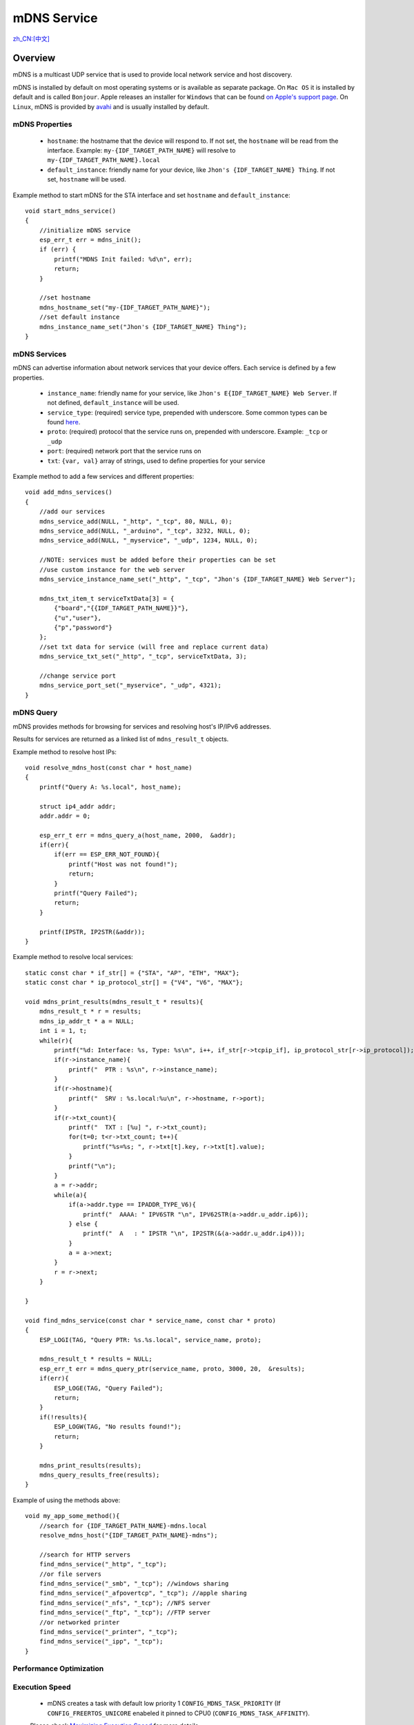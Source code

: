 mDNS Service
============
`zh_CN:[中文] <https://espressif.github.io/esp-protocols/mdns/zh_CN/index.html>`_

Overview
--------

mDNS is a multicast UDP service that is used to provide local network service and host discovery.

mDNS is installed by default on most operating systems or is available as separate package. On ``Mac OS`` it is installed by default and is called ``Bonjour``. Apple releases an installer for ``Windows`` that can be found `on Apple's support page <https://support.apple.com/downloads/bonjour%2520for%2520windows>`_. On ``Linux``, mDNS is provided by `avahi <https://github.com/lathiat/avahi>`_ and is usually installed by default.

mDNS Properties
^^^^^^^^^^^^^^^

    * ``hostname``: the hostname that the device will respond to. If not set, the ``hostname`` will be read from the interface. Example: ``my-{IDF_TARGET_PATH_NAME}`` will resolve to ``my-{IDF_TARGET_PATH_NAME}.local``
    * ``default_instance``: friendly name for your device, like ``Jhon's {IDF_TARGET_NAME} Thing``. If not set, ``hostname`` will be used.

Example method to start mDNS for the STA interface and set ``hostname`` and ``default_instance``:

.. highlight:: c

::

    void start_mdns_service()
    {
        //initialize mDNS service
        esp_err_t err = mdns_init();
        if (err) {
            printf("MDNS Init failed: %d\n", err);
            return;
        }

        //set hostname
        mdns_hostname_set("my-{IDF_TARGET_PATH_NAME}");
        //set default instance
        mdns_instance_name_set("Jhon's {IDF_TARGET_NAME} Thing");
    }

mDNS Services
^^^^^^^^^^^^^

mDNS can advertise information about network services that your device offers. Each service is defined by a few properties.

    * ``instance_name``: friendly name for your service, like ``Jhon's E{IDF_TARGET_NAME} Web Server``. If not defined, ``default_instance`` will be used.
    * ``service_type``: (required) service type, prepended with underscore. Some common types can be found `here <http://www.dns-sd.org/serviceTypes.html>`_.
    * ``proto``: (required) protocol that the service runs on, prepended with underscore. Example: ``_tcp`` or ``_udp``
    * ``port``: (required) network port that the service runs on
    * ``txt``: ``{var, val}`` array of strings, used to define properties for your service

Example method to add a few services and different properties::

    void add_mdns_services()
    {
        //add our services
        mdns_service_add(NULL, "_http", "_tcp", 80, NULL, 0);
        mdns_service_add(NULL, "_arduino", "_tcp", 3232, NULL, 0);
        mdns_service_add(NULL, "_myservice", "_udp", 1234, NULL, 0);

        //NOTE: services must be added before their properties can be set
        //use custom instance for the web server
        mdns_service_instance_name_set("_http", "_tcp", "Jhon's {IDF_TARGET_NAME} Web Server");

        mdns_txt_item_t serviceTxtData[3] = {
            {"board","{{IDF_TARGET_PATH_NAME}}"},
            {"u","user"},
            {"p","password"}
        };
        //set txt data for service (will free and replace current data)
        mdns_service_txt_set("_http", "_tcp", serviceTxtData, 3);

        //change service port
        mdns_service_port_set("_myservice", "_udp", 4321);
    }

mDNS Query
^^^^^^^^^^

mDNS provides methods for browsing for services and resolving host's IP/IPv6 addresses.

Results for services are returned as a linked list of ``mdns_result_t`` objects.

Example method to resolve host IPs::

    void resolve_mdns_host(const char * host_name)
    {
        printf("Query A: %s.local", host_name);

        struct ip4_addr addr;
        addr.addr = 0;

        esp_err_t err = mdns_query_a(host_name, 2000,  &addr);
        if(err){
            if(err == ESP_ERR_NOT_FOUND){
                printf("Host was not found!");
                return;
            }
            printf("Query Failed");
            return;
        }

        printf(IPSTR, IP2STR(&addr));
    }

Example method to resolve local services::

    static const char * if_str[] = {"STA", "AP", "ETH", "MAX"};
    static const char * ip_protocol_str[] = {"V4", "V6", "MAX"};

    void mdns_print_results(mdns_result_t * results){
        mdns_result_t * r = results;
        mdns_ip_addr_t * a = NULL;
        int i = 1, t;
        while(r){
            printf("%d: Interface: %s, Type: %s\n", i++, if_str[r->tcpip_if], ip_protocol_str[r->ip_protocol]);
            if(r->instance_name){
                printf("  PTR : %s\n", r->instance_name);
            }
            if(r->hostname){
                printf("  SRV : %s.local:%u\n", r->hostname, r->port);
            }
            if(r->txt_count){
                printf("  TXT : [%u] ", r->txt_count);
                for(t=0; t<r->txt_count; t++){
                    printf("%s=%s; ", r->txt[t].key, r->txt[t].value);
                }
                printf("\n");
            }
            a = r->addr;
            while(a){
                if(a->addr.type == IPADDR_TYPE_V6){
                    printf("  AAAA: " IPV6STR "\n", IPV62STR(a->addr.u_addr.ip6));
                } else {
                    printf("  A   : " IPSTR "\n", IP2STR(&(a->addr.u_addr.ip4)));
                }
                a = a->next;
            }
            r = r->next;
        }

    }

    void find_mdns_service(const char * service_name, const char * proto)
    {
        ESP_LOGI(TAG, "Query PTR: %s.%s.local", service_name, proto);

        mdns_result_t * results = NULL;
        esp_err_t err = mdns_query_ptr(service_name, proto, 3000, 20,  &results);
        if(err){
            ESP_LOGE(TAG, "Query Failed");
            return;
        }
        if(!results){
            ESP_LOGW(TAG, "No results found!");
            return;
        }

        mdns_print_results(results);
        mdns_query_results_free(results);
    }

Example of using the methods above::

    void my_app_some_method(){
        //search for {IDF_TARGET_PATH_NAME}-mdns.local
        resolve_mdns_host("{IDF_TARGET_PATH_NAME}-mdns");

        //search for HTTP servers
        find_mdns_service("_http", "_tcp");
        //or file servers
        find_mdns_service("_smb", "_tcp"); //windows sharing
        find_mdns_service("_afpovertcp", "_tcp"); //apple sharing
        find_mdns_service("_nfs", "_tcp"); //NFS server
        find_mdns_service("_ftp", "_tcp"); //FTP server
        //or networked printer
        find_mdns_service("_printer", "_tcp");
        find_mdns_service("_ipp", "_tcp");
    }


Performance Optimization
^^^^^^^^^^^^^^^^^^^^^^^^

Execution Speed
^^^^^^^^^^^^^^^

 - mDNS creates a task with default low priority 1 ``CONFIG_MDNS_TASK_PRIORITY`` (If ``CONFIG_FREERTOS_UNICORE`` enabeled it pinned to CPU0 (``CONFIG_MDNS_TASK_AFFINITY``).
 Please check `Maximizing Execution Speed <https://docs.espressif.com/projects/esp-idf/en/latest/esp32/api-guides/performance/speed.html>`_ for more details.

Minimizing RAM Usage
^^^^^^^^^^^^^^^^^^^^

- mDNS creates a tasks with stack sizes configured by ``CONFIG_MDNS_TASK_STACK_SIZE``.
Please check `Minimizing RAM Usage <https://docs.espressif.com/projects/esp-idf/en/latest/esp32/api-guides/performance/ram-usage.html>`_ for more details.

Application Example
-------------------

mDNS server/scanner example: :example:`<../examples>`.

API Reference
-------------

.. include-build-file:: inc/mdns.inc
